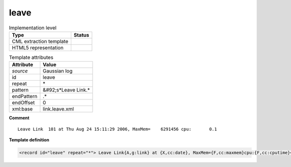 .. _leave-d3e24892:

leave
=====

.. table:: Implementation level

   +----------------------------------------------------------------------------------------------------------------------------+----------------------------------------------------------------------------------------------------------------------------+
   | Type                                                                                                                       | Status                                                                                                                     |
   +============================================================================================================================+============================================================================================================================+
   | CML extraction template                                                                                                    | |image1|                                                                                                                   |
   +----------------------------------------------------------------------------------------------------------------------------+----------------------------------------------------------------------------------------------------------------------------+
   | HTML5 representation                                                                                                       | |image2|                                                                                                                   |
   +----------------------------------------------------------------------------------------------------------------------------+----------------------------------------------------------------------------------------------------------------------------+

.. table:: Template attributes

   +----------------------------------------------------------------------------------------------------------------------------+----------------------------------------------------------------------------------------------------------------------------+
   | Attribute                                                                                                                  | Value                                                                                                                      |
   +============================================================================================================================+============================================================================================================================+
   | *source*                                                                                                                   | Gaussian log                                                                                                               |
   +----------------------------------------------------------------------------------------------------------------------------+----------------------------------------------------------------------------------------------------------------------------+
   | id                                                                                                                         | leave                                                                                                                      |
   +----------------------------------------------------------------------------------------------------------------------------+----------------------------------------------------------------------------------------------------------------------------+
   | repeat                                                                                                                     | \*                                                                                                                         |
   +----------------------------------------------------------------------------------------------------------------------------+----------------------------------------------------------------------------------------------------------------------------+
   | pattern                                                                                                                    | &#92;s*Leave Link.\*                                                                                                       |
   +----------------------------------------------------------------------------------------------------------------------------+----------------------------------------------------------------------------------------------------------------------------+
   | endPattern                                                                                                                 | .\*                                                                                                                        |
   +----------------------------------------------------------------------------------------------------------------------------+----------------------------------------------------------------------------------------------------------------------------+
   | endOffset                                                                                                                  | 0                                                                                                                          |
   +----------------------------------------------------------------------------------------------------------------------------+----------------------------------------------------------------------------------------------------------------------------+
   | xml:base                                                                                                                   | link.leave.xml                                                                                                             |
   +----------------------------------------------------------------------------------------------------------------------------+----------------------------------------------------------------------------------------------------------------------------+

.. container:: formalpara-title

   **Comment**

::

    Leave Link  101 at Thu Aug 24 15:11:29 2006, MaxMem=    6291456 cpu:       0.1
     

.. container:: formalpara-title

   **Template definition**

.. code:: xml

   <record id="leave" repeat="*"> Leave Link{A,g:link} at {X,cc:date}, MaxMem={F,cc:maxmem}cpu:{F,cc:cputime}</record>

.. |image1| image:: ../../imgs/Total.png
.. |image2| image:: ../../imgs/None.png
